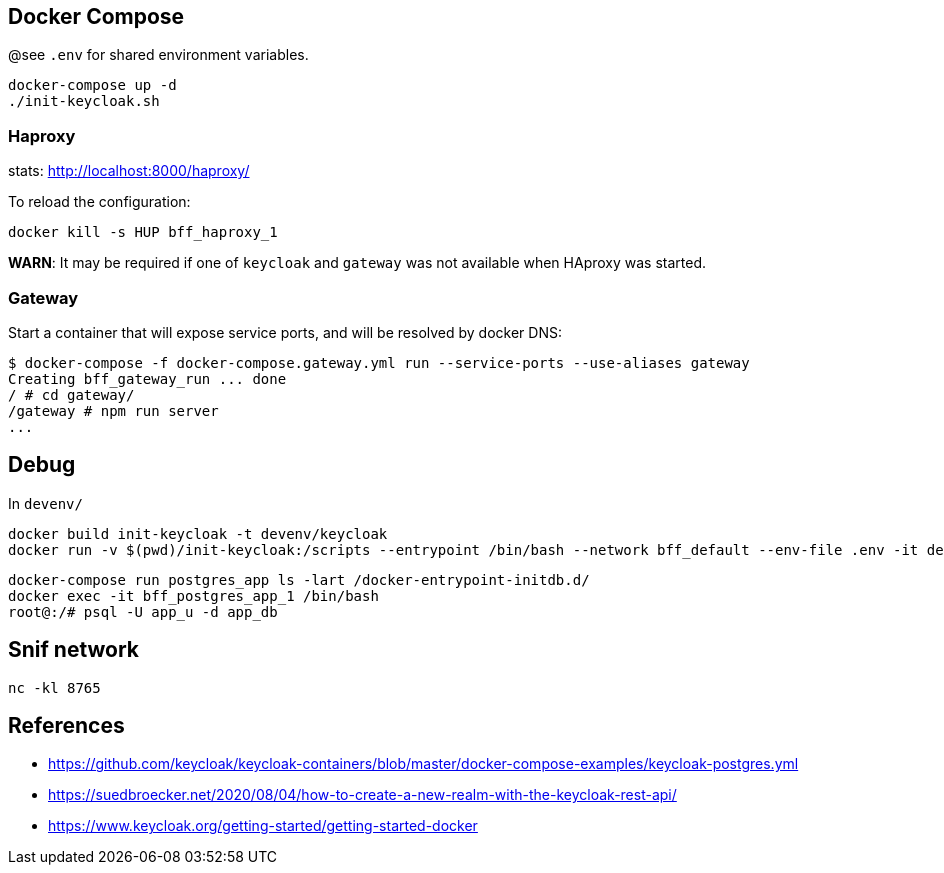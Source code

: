 == Docker Compose

@see `.env` for shared environment variables.

[source,bash]
....
docker-compose up -d
./init-keycloak.sh
....

=== Haproxy

stats: http://localhost:8000/haproxy/

To reload the configuration: 

[source,bash]
....
docker kill -s HUP bff_haproxy_1
....

**WARN**: It may be required if one of `keycloak` and `gateway` was not available when HAproxy was started.

=== Gateway

Start a container that will expose service ports, and will be resolved by docker DNS:

[source,raw]
....
$ docker-compose -f docker-compose.gateway.yml run --service-ports --use-aliases gateway
Creating bff_gateway_run ... done
/ # cd gateway/
/gateway # npm run server
...
....


== Debug

In `devenv/`

[source,bash]
....
docker build init-keycloak -t devenv/keycloak
docker run -v $(pwd)/init-keycloak:/scripts --entrypoint /bin/bash --network bff_default --env-file .env -it devenv/keycloak
....

[source,raw]
....
docker-compose run postgres_app ls -lart /docker-entrypoint-initdb.d/
docker exec -it bff_postgres_app_1 /bin/bash
root@:/# psql -U app_u -d app_db
....


== Snif network

[source,bash]
....
nc -kl 8765
....

== References

* https://github.com/keycloak/keycloak-containers/blob/master/docker-compose-examples/keycloak-postgres.yml
* https://suedbroecker.net/2020/08/04/how-to-create-a-new-realm-with-the-keycloak-rest-api/
* https://www.keycloak.org/getting-started/getting-started-docker